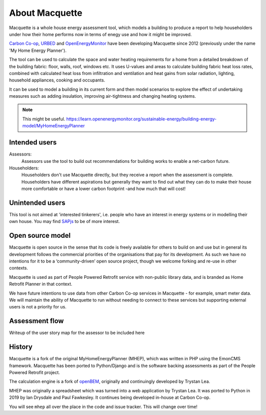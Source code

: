 About Macquette
===============

Macquette is a whole house energy assessment tool, which models a
building to produce a report to help householders under how their home
performs now in terms of enegy use and how it might be improved.

`Carbon Co-op <https://carbon.coop>`_, `URBED <https://urbed.coop>`_
and `OpenEnergyMonitor <https://openenergymonitor.org/>`_ have been
developing Macquette since 2012 (previously under the name 'My Home
Energy Planner').

The tool can be used to calculate the space and water heating
requirements for a home from a detailed breakdown of the building
fabric: floor, walls, roof, windows etc. It uses U-values and areas to
calculate building fabric heat loss rates, combined with calculated heat
loss from infiltration and ventilation and heat gains from solar
radiation, lighting, household appliances, cooking and occupants.

It can be used to model a building in its current form and then model
scenarios to explore the effect of undertaking measures such as adding
insulation, improving air-tightness and changing heating systems.

.. note::

    This might be useful.
    https://learn.openenergymonitor.org/sustainable-energy/building-energy-model/MyHomeEnergyPlanner


Intended users
--------------

Assessors:
   Assessors use the tool to build out recommendations for building
   works to enable a net-carbon future.

Householders:
   Householders don't use Macquette directly, but they receive a report
   when the assessment is complete. Householders have different
   aspirations but generally they want to find out what they can do to
   make their house more comfortable or have a lower carbon footprint
   -and how much that will cost!


Unintended users
----------------

This tool is not aimed at 'interested tinkerers', i.e. people who have
an interest in energy systems or in modelling their own house.  You may
find `SAPjs <https://github.com/TrystanLea/SAPjs>`_ to be of more interest.


Open source model
-----------------

Macquette is open source in the sense that its code is freely available
for others to build on and use but in general its development follows
the commercial priorities of the organisations that pay for its
development.  As such we have no intentions for it to be a
‘community-driven’ open source project, though we welcome forking and
re-use in other contexts.

Macquette is used as part of People Powered Retrofit service with
non-public library data, and is branded as Home Retrofit Planner in that
context.

We have future intentions to use data from other Carbon Co-op services
in Macquette - for example, smart meter data.  We will maintain the
ability of Macquette to run without needing to connect to these services
but supporting external users is not a priority for us.


Assessment flow
---------------

.. note::

Writeup of the user story map for the assessor to be included here


History
-------

Macquette is a fork of the original MyHomeEnergyPlanner (MHEP), which
was written in PHP using the EmonCMS framework. Macquette has been
ported to Python/Django and is the software backing assessments as part
of the People Powered Retrofit project.

The calculation engine is a fork of `openBEM <https://github.com/TrystanLea/openBEM/>`_,
originally and continuingly developed by Trystan Lea.

MHEP was originally a spreadsheet which was turned into a web
application by Trystan Lea. It was ported to Python in 2019 by Ian
Drysdale and Paul Fawkesley. It continues being developed in-house at
Carbon Co-op.

You will see ``mhep`` all over the place in the code and issue tracker.
This will change over time!
